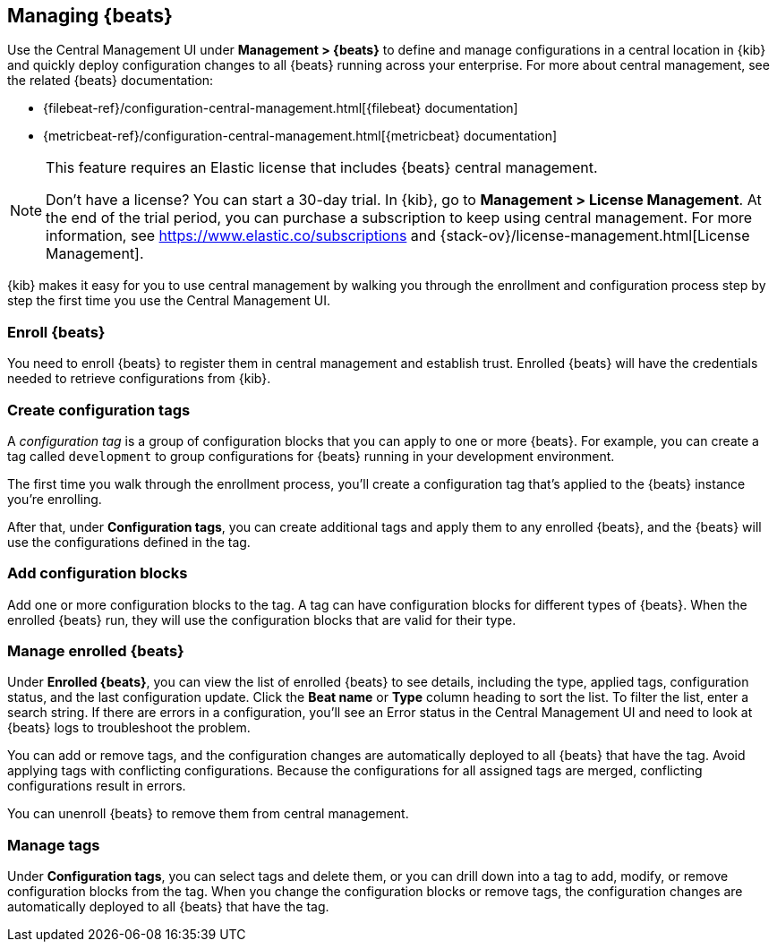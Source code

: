 [[managing-beats]]
== Managing {beats}

Use the Central Management UI under *Management > {beats}* to define and
manage configurations in a central location in {kib} and quickly deploy
configuration changes to all {beats} running across your enterprise. For more
about central management, see the related {beats} documentation:

* {filebeat-ref}/configuration-central-management.html[{filebeat} documentation]
* {metricbeat-ref}/configuration-central-management.html[{metricbeat} documentation]

[NOTE]
====
This feature requires an Elastic license that includes {beats} central
management.

Don't have a license? You can start a 30-day trial. In {kib}, go to
*Management > License Management*. At the end of the trial
period, you can purchase a subscription to keep using central management. For
more information, see https://www.elastic.co/subscriptions and
{stack-ov}/license-management.html[License Management].
====

{kib} makes it easy for you to use central management by walking you through the
enrollment and configuration process step by step the first time you use the
Central Management UI.


[float]
=== Enroll {beats}

You need to enroll {beats} to register them in central management and establish
trust. Enrolled {beats} will have the credentials needed to retrieve
configurations from {kib}. 

[float]
=== Create configuration tags

A _configuration tag_ is a group of configuration blocks that you can apply to
one or more {beats}. For example, you can create a tag called `development` to
group configurations for {beats} running in your development environment. 

The first time you walk through the enrollment process, you'll create a
configuration tag that's applied to the {beats} instance you're enrolling.

After that, under *Configuration tags*, you can create additional tags and
apply them to any enrolled {beats}, and the {beats} will use the configurations
defined in the tag.

[float]
=== Add configuration blocks

Add one or more configuration blocks to the tag. A tag can have configuration
blocks for different types of {beats}. When the enrolled {beats} run, they will
use the configuration blocks that are valid for their type.

[float]
=== Manage enrolled {beats}

Under *Enrolled {beats}*, you can view the list of enrolled {beats} to see
details, including the type, applied tags, configuration status, and the last
configuration update. Click the *Beat name* or *Type* column heading to sort the
list. To filter the list, enter a search string. If there are errors in a
configuration, you’ll see an Error status in the Central Management UI and need
to look at {beats} logs to troubleshoot the problem.

You can add or remove tags, and the configuration changes are automatically
deployed to all {beats} that have the tag. Avoid applying tags with conflicting
configurations. Because the configurations for all assigned tags are merged,
conflicting configurations result in errors.

You can unenroll {beats} to remove them from central management.

[float]
=== Manage tags

Under *Configuration tags*, you can select tags and delete them, or you can
drill down into a tag to add, modify, or remove configuration blocks from the
tag. When you change the configuration blocks or remove tags, the configuration
changes are automatically deployed to all {beats} that have the tag.
